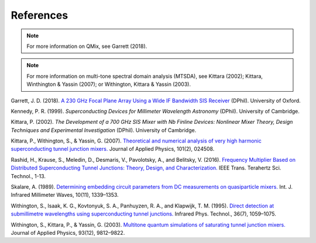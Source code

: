 References
==========

.. note:: For more information on QMix, see Garrett (2018).

.. note:: For more information on multi-tone spectral domain analysis (MTSDA), see Kittara (2002); Kittara, Winthington & Yassin (2007); or Withington, Kittara & Yassin (2003).

Garrett, J. D. (2018). `A 230 GHz Focal Plane Array Using a Wide IF Bandwidth SIS Receiver <https://ora.ox.ac.uk/objects/uuid:d47fbf3b-1cf3-4e58-be97-767b9893066e>`_ (DPhil). University of Oxford.

Kennedy, P. R. (1999). *Superconducting Devices for Millimeter Wavelength Astronomy* (DPhil). University of Cambridge.

Kittara, P. (2002). *The Development of a 700 GHz SIS Mixer with Nb Finline Devices: Nonlinear Mixer Theory, Design Techniques and Experimental Investigation* (DPhil). University of Cambridge.

Kittara, P., Withington, S., & Yassin, G. (2007). `Theoretical and numerical analysis of very high harmonic superconducting tunnel junction mixers. <https://aip.scitation.org/doi/10.1063/1.2424407>`_ Journal of Applied Physics, 101(2), 024508.

Rashid, H., Krause, S., Meledin, D., Desmaris, V., Pavolotsky, A., and Belitsky, V. (2016). `Frequency Multiplier Based on Distributed Superconducting Tunnel Junctions: Theory, Design, and Characterization. <http://ieeexplore.ieee.org/document/7511700/>`_ IEEE Trans. Terahertz Sci. Technol., 1-13.

Skalare, A. (1989). `Determining embedding circuit parameters from DC measurements on quasiparticle mixers. <http://link.springer.com/10.1007/BF01010125>`_ Int. J. Infrared Millimeter Waves, 10(11), 1339–1353.

Withington, S., Isaak, K. G., Kovtonyuk, S. A., Panhuyzen, R. A., and Klapwijk, T. M. (1995). `Direct detection at submillimetre wavelengths using superconducting tunnel junctions. <http://linkinghub.elsevier.com/retrieve/pii/1350449595000585>`_ Infrared Phys. Technol., 36(7), 1059–1075.

Withington, S., Kittara, P., & Yassin, G. (2003). `Multitone quantum simulations of saturating tunnel junction mixers. <http://aip.scitation.org/doi/10.1063/1.1576515>`_ Journal of Applied Physics, 93(12), 9812–9822.